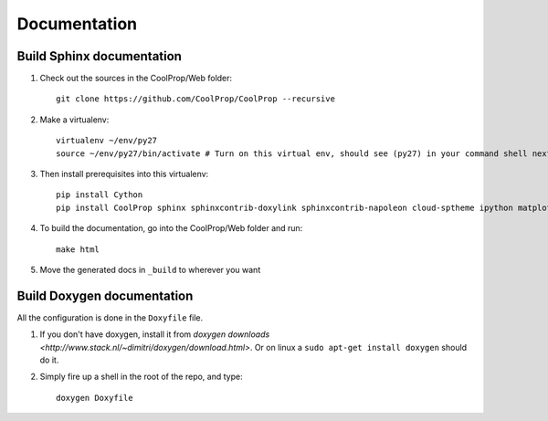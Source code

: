 .. _developer_documentation:

*************
Documentation
*************

Build Sphinx documentation
--------------------------

1. Check out the sources in the CoolProp/Web folder::

    git clone https://github.com/CoolProp/CoolProp --recursive

2. Make a virtualenv::

    virtualenv ~/env/py27
    source ~/env/py27/bin/activate # Turn on this virtual env, should see (py27) in your command shell next to the prompt to tell you that environment is active

3. Then install prerequisites into this virtualenv::
  
    pip install Cython
    pip install CoolProp sphinx sphinxcontrib-doxylink sphinxcontrib-napoleon cloud-sptheme ipython matplotlib numpy scipy

4. To build the documentation, go into the CoolProp/Web folder and run::

    make html
    
5. Move the generated docs in ``_build`` to wherever you want
  
Build Doxygen documentation
---------------------------

All the configuration is done in the ``Doxyfile`` file.

1. If you don't have doxygen, install it from `doxygen downloads <http://www.stack.nl/~dimitri/doxygen/download.html>`.  Or on linux a ``sudo apt-get install doxygen`` should do it.

2. Simply fire up a shell in the root of the repo, and type::

    doxygen Doxyfile
  

